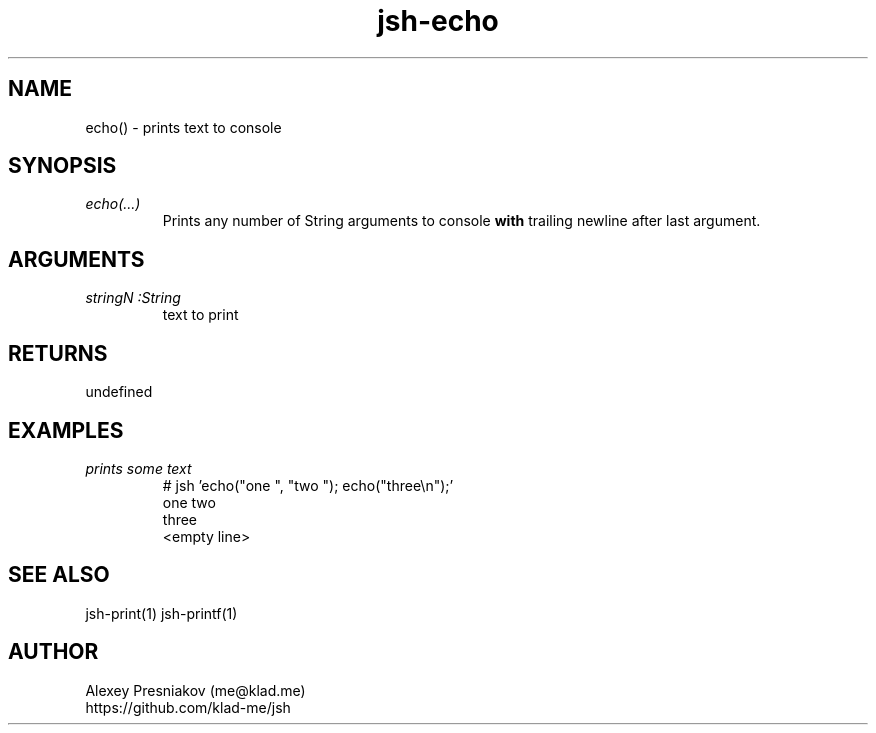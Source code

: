 .\" Manpage for jsh
.\" Author: me@klad.me
.TH jsh-echo 1 "2020-11-10" "0.1" "echo() function"


.SH NAME
echo() \- prints text to console


.SH SYNOPSIS
.TP
.I echo(...)
Prints any number of String arguments to console
.B with
trailing newline after last argument.

.SH ARGUMENTS
.TP
.I stringN :String
text to print

.SH RETURNS
undefined

.SH EXAMPLES
.TP
.I prints some text
.nf
.eo
# jsh 'echo("one ", "two "); echo("three\n");'
one two 
three
<empty line>
.ec
.fi

.SH SEE ALSO
jsh-print(1) jsh-printf(1)

.SH AUTHOR
Alexey Presniakov (me@klad.me)
.br
https://github.com/klad-me/jsh


